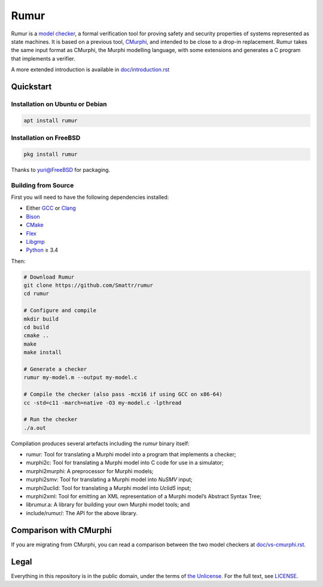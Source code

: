 Rumur
=====
Rumur is a `model checker`_, a formal verification tool for proving safety and
security properties of systems represented as state machines. It is based on a
previous tool, CMurphi_, and intended to be close to a drop-in replacement.
Rumur takes the same input format as CMurphi, the Murphi modelling language,
with some extensions and generates a C program that implements a verifier.

A more extended introduction is available in `doc/introduction.rst`_

.. _`doc/introduction.rst`: doc/introduction.rst

Quickstart
----------

Installation on Ubuntu or Debian
~~~~~~~~~~~~~~~~~~~~~~~~~~~~~~~~

.. code-block:: sh

  apt install rumur

Installation on FreeBSD
~~~~~~~~~~~~~~~~~~~~~~~

.. code-block:: sh

  pkg install rumur

Thanks to `yuri@FreeBSD`_ for packaging.

.. _`yuri@FreeBSD`: https://github.com/yurivict

Building from Source
~~~~~~~~~~~~~~~~~~~~
First you will need to have the following dependencies installed:

* Either GCC_ or Clang_
* Bison_
* CMake_
* Flex_
* Libgmp_
* Python_ ≥ 3.4

Then:

.. code-block:: sh

  # Download Rumur
  git clone https://github.com/Smattr/rumur
  cd rumur

  # Configure and compile
  mkdir build
  cd build
  cmake ..
  make
  make install

  # Generate a checker
  rumur my-model.m --output my-model.c

  # Compile the checker (also pass -mcx16 if using GCC on x86-64)
  cc -std=c11 -march=native -O3 my-model.c -lpthread

  # Run the checker
  ./a.out

Compilation produces several artefacts including the `rumur` binary itself:

* rumur: Tool for translating a Murphi model into a program that implements
  a checker;
* murphi2c: Tool for translating a Murphi model into C code for use in a
  simulator;
* murphi2murphi: A preprocessor for Murphi models;
* murphi2smv: Tool for translating a Murphi model into `NuSMV` input;
* murphi2uclid: Tool for translating a Murphi model into `Uclid5` input;
* murphi2xml: Tool for emitting an XML representation of a Murphi model’s
  Abstract Syntax Tree;
* librumur.a: A library for building your own Murphi model tools; and
* include/rumur/: The API for the above library.

Comparison with CMurphi
-----------------------
If you are migrating from CMurphi, you can read a comparison between the two
model checkers at `doc/vs-cmurphi.rst`_.

.. _doc/vs-cmurphi.rst: doc/vs-cmurphi.rst

Legal
-----
Everything in this repository is in the public domain, under the terms of
`the Unlicense`_. For the full text, see LICENSE_.

.. _Bison: https://www.gnu.org/software/bison/
.. _CMake: https://cmake.org/
.. _CMurphi: http://mclab.di.uniroma1.it/site/index.php/software/18-cmurphi
.. _Clang: https://clang.llvm.org/
.. _Flex: https://github.com/westes/flex
.. _GCC: https://gcc.gnu.org/
.. _Libgmp: https://gmplib.org/
.. _LICENSE: ./LICENSE
.. _`model checker`: https://en.wikipedia.org/wiki/Model_checking
.. _NuSMV: https://nusmv.fbk.eu/
.. _Python: https://www.python.org/
.. _`the Unlicense`: http://unlicense.org/
.. _Uclid5: https://github.com/uclid-org/uclid
